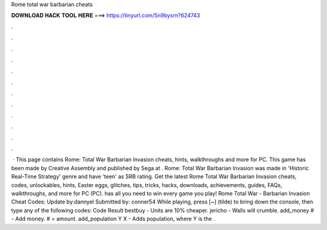 Rome total war barbarian cheats

𝐃𝐎𝐖𝐍𝐋𝐎𝐀𝐃 𝐇𝐀𝐂𝐊 𝐓𝐎𝐎𝐋 𝐇𝐄𝐑𝐄 ===> https://tinyurl.com/5n9bysrn?624743

.

.

.

.

.

.

.

.

.

.

.

.

 · This page contains Rome: Total War Barbarian Invasion cheats, hints, walkthroughs and more for PC. This game has been made by Creative Assembly and published by Sega at . Rome: Total War Barbarian Invasion was made in 'Historic Real-Time Strategy' genre and have 'teen' as SRB rating. Get the latest Rome Total War Barbarian Invasion cheats, codes, unlockables, hints, Easter eggs, glitches, tips, tricks, hacks, downloads, achievements, guides, FAQs, walkthroughs, and more for PC (PC).  has all you need to win every game you play! Rome Total War - Barbarian Invasion Cheat Codes: Update by:dannyel Submitted by: conner54 While playing, press [~] (tilde) to bring down the console, then type any of the following codes: Code Result bestbuy - Units are 10% cheaper. jericho - Walls will crumble. add_money # - Add money. # = amount. add_population Y X - Adds population, where Y is the .